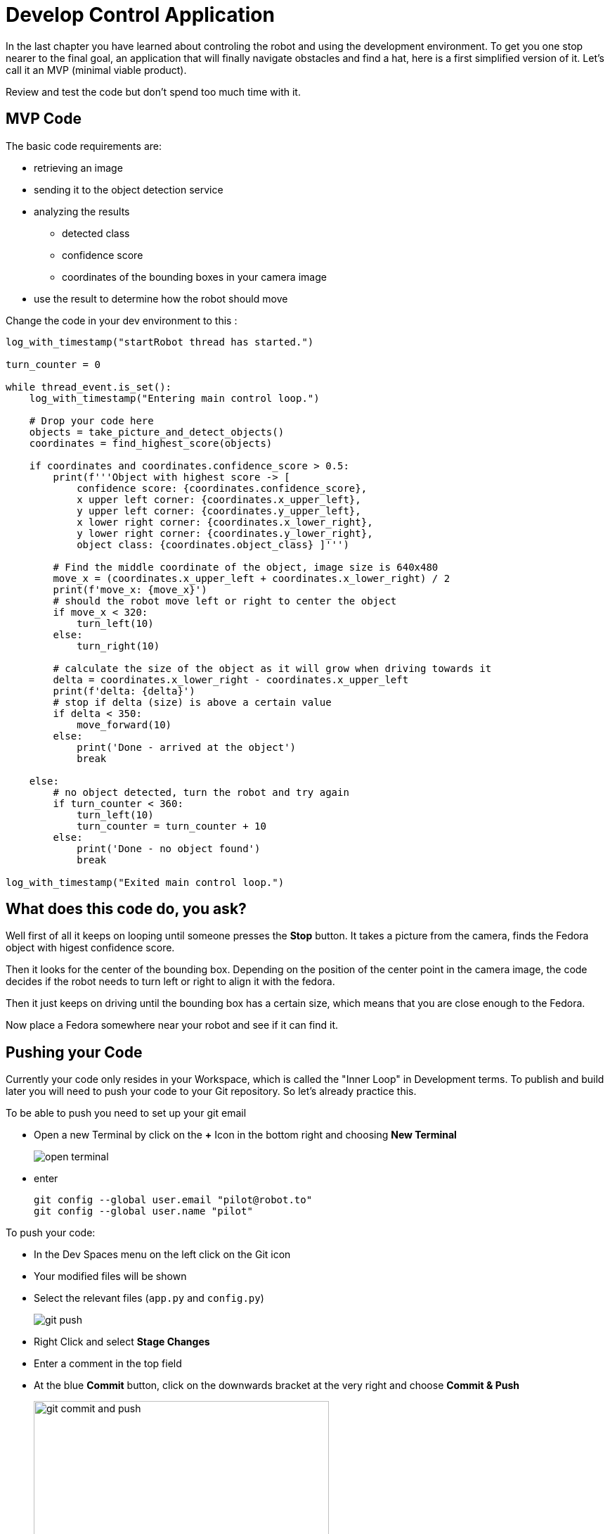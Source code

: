 = Develop Control Application

In the last chapter you have learned about controling the robot and using the development environment. To get you one stop nearer to the final goal, an application that will finally navigate obstacles and find a hat, here is a first simplified version of it. Let's call it an MVP (minimal viable product).

Review and test the code but don't spend too much time with it.

== MVP Code

The basic code requirements are:

* retrieving an image
* sending it to the object detection service
* analyzing the results
** detected class
** confidence score
** coordinates of the bounding boxes in your camera image
* use the result to determine how the robot should move

Change the code in your dev environment to this :

[source,python,role=execute]
----
log_with_timestamp("startRobot thread has started.")

turn_counter = 0

while thread_event.is_set():
    log_with_timestamp("Entering main control loop.")

    # Drop your code here
    objects = take_picture_and_detect_objects()
    coordinates = find_highest_score(objects)

    if coordinates and coordinates.confidence_score > 0.5:
        print(f'''Object with highest score -> [
            confidence score: {coordinates.confidence_score},
            x upper left corner: {coordinates.x_upper_left},
            y upper left corner: {coordinates.y_upper_left},
            x lower right corner: {coordinates.x_lower_right},
            y lower right corner: {coordinates.y_lower_right},
            object class: {coordinates.object_class} ]''')

        # Find the middle coordinate of the object, image size is 640x480
        move_x = (coordinates.x_upper_left + coordinates.x_lower_right) / 2
        print(f'move_x: {move_x}')
        # should the robot move left or right to center the object
        if move_x < 320:
            turn_left(10)
        else:
            turn_right(10)

        # calculate the size of the object as it will grow when driving towards it
        delta = coordinates.x_lower_right - coordinates.x_upper_left
        print(f'delta: {delta}')
        # stop if delta (size) is above a certain value
        if delta < 350:
            move_forward(10)
        else:
            print('Done - arrived at the object')
            break

    else:
        # no object detected, turn the robot and try again
        if turn_counter < 360:
            turn_left(10)
            turn_counter = turn_counter + 10
        else:
            print('Done - no object found')
            break

log_with_timestamp("Exited main control loop.")
----

== What does this code do, you ask?

Well first of all it keeps on looping until someone presses the **Stop** button. It takes a picture from the camera, finds the Fedora object with higest confidence score.

Then it looks for the center of the bounding box. Depending on the position of the center point in the camera image, the code decides if the robot needs to turn left or right to align it with the fedora.

Then it just keeps on driving until the bounding box has a certain size, which means that you are close enough to the Fedora.

Now place a Fedora somewhere near your robot and see if it can find it.

== Pushing your Code

Currently your code only resides in your Workspace, which is called the "Inner Loop" in Development terms. To publish and build later you will need to push your code to your Git repository. So let's already practice this.

To be able to push you need to set up your git email

* Open a new Terminal by click on the **+** Icon in the bottom right and choosing **New Terminal**
+
image::open-terminal.png[]

* enter
+
[source,bash,role=execute,subs="attributes"]
----
git config --global user.email "pilot@robot.to"
git config --global user.name "pilot"
----

To push your code:

* In the Dev Spaces menu on the left click on the Git icon
* Your modified files will be shown
* Select the relevant files (`app.py` and `config.py`)
+
image::git-push.png[]

* Right Click and select **Stage Changes**
* Enter a comment in the top field
* At the blue **Commit** button, click on the downwards bracket at the very right and choose **Commit & Push**
+
image::git-commit-and-push.png[width=420]
* On the top a prompt dialog will open to enter your Gitea username and password
+
image::git-push-username.png[]
** username:
+
[source,text,role=execute,subs="attributes"]
----
{user}
----
** password :
+
[source,text,role=execute,subs="attributes"]
----
{password}
----
Now you code has been pushed to your repo. You can check in Gitea if you want.

== Expected outcome of this chapter

After this chapter:

* You have created & tested a MVP robot control app to steer the robot to a fedora on the floor
* You have pushed the application code to your Git repo

If anything is unclear about these points, please talk to your friendly facilitators.

== Next Steps

Now move on to the next chapter where you'll create a more involved application and prove your data science and app dev skills as a team!